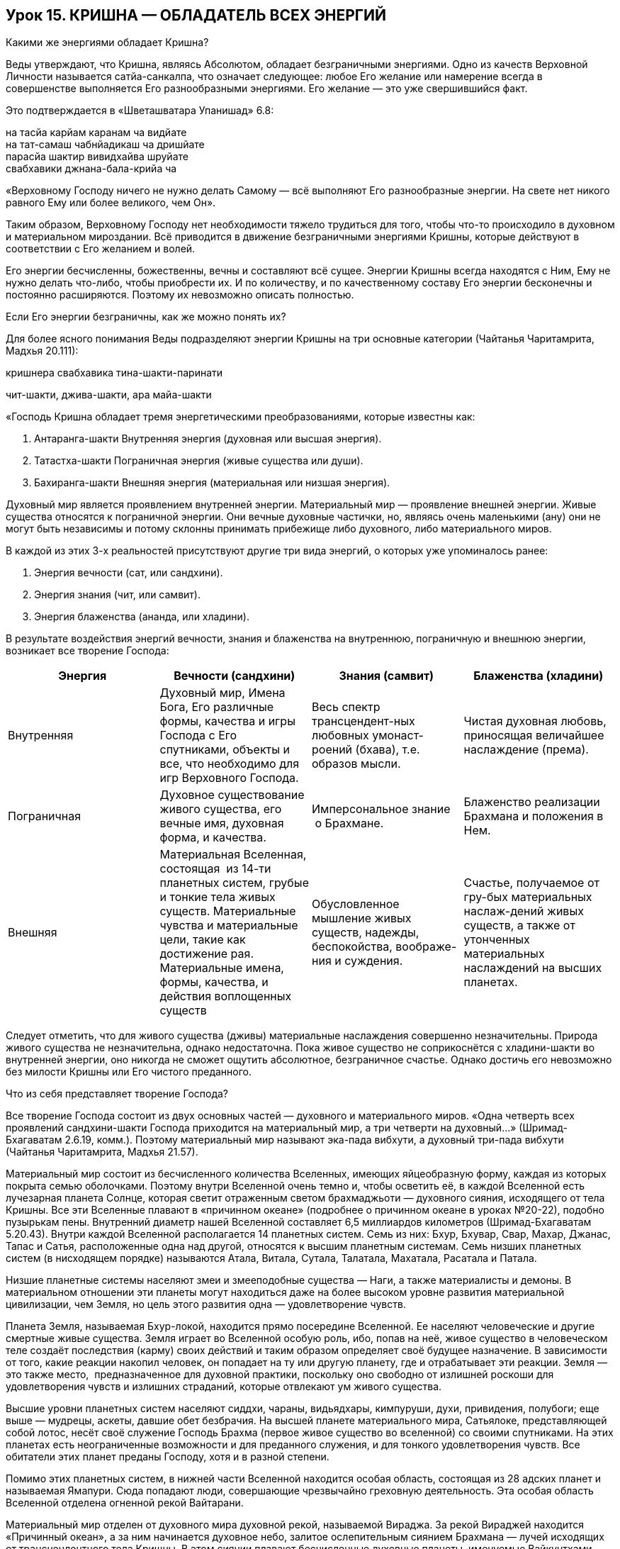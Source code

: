 == Урок 15. КРИШНА — ОБЛАДАТЕЛЬ ВСЕХ ЭНЕРГИЙ

[.lead]
Какими же энергиями обладает Кришна?

Веды утверждают, что Кришна, являясь Абсолютом, обладает безграничными
энергиями. Одно из качеств Верховной Личности называется сатйа-санкалпа,
что означает следующее: любое Его желание или намерение всегда в
совершенстве выполняется Его разнообразными энергиями. Его желание — это
уже свершившийся факт.

Это подтверждается в «Шветашватара Упанишад» 6.8:

на тасйа карйам каранам ча видйате +
на тат-самаш чабнйадикаш ча дришйате +
парасйа шактир вивидхайва шруйате +
свабхавики джнана-бала-крийа ча

«Верховному Господу ничего не нужно делать Самому — всё выполняют Его
разнообразные энергии. На свете нет никого равного Ему или более
великого, чем Он».

Таким образом, Верховному Господу нет необходимости тяжело трудиться для
того, чтобы что-то происходило в духовном и материальном мироздании. Всё
приводится в движение безграничными энергиями Кришны, которые действуют
в соответствии с Его желанием и волей.

Его энергии бесчисленны, божественны, вечны и составляют всё сущее.
Энергии Кришны всегда находятся с Ним, Ему не нужно делать что-либо,
чтобы приобрести их. И по количеству, и по качественному составу Его
энергии бесконечны и постоянно расширяются. Поэтому их невозможно
описать полностью.

[.lead]
Если Его энергии безграничны, как же можно понять их?

Для более ясного понимания Веды подразделяют энергии Кришны на три
основные категории (Чайтанья Чаритамрита, Мадхья 20.111):

кришнера свабхавика тина-шакти-паринати

чит-шакти, джива-шакти, ара майа-шакти

«Господь Кришна обладает тремя энергетическими преобразованиями, которые
известны как:

1.  Антаранга-шакти Внутренняя энергия (духовная или
высшая энергия).
2.  Татастха-шакти Пограничная энергия (живые существа
или души).
3.  Бахиранга-шакти Внешняя энергия (материальная или
низшая энергия).

Духовный мир является проявлением внутренней энергии. Материальный мир —
проявление внешней энергии. Живые существа относятся к пограничной
энергии. Они вечные духовные частички, но, являясь очень маленькими
(ану) они не могут быть независимы и потому склонны принимать прибежище
либо духовного, либо материального миров.

В каждой из этих 3-х реальностей присутствуют другие три вида энергий, о
которых уже упоминалось ранее:

1.  Энергия вечности (сат, или сандхини).
2.  Энергия знания (чит, или самвит).
3.  Энергия блаженства (ананда, или хладини).

В результате воздействия энергий вечности, знания и блаженства на
внутреннюю, пограничную и внешнюю энергии, возникает все творение
Господа:

[cols=",,,",]
|====
|Энергия |Вечности (сандхини) |Знания (самвит) |Блаженства (хладини)

|Внутренняя |Духовный мир, Имена Бога, Его различные формы, качества и
игры Господа с Его спутниками, объекты и все, что необходимо для игр
Верховного Господа. |Весь спектр трансцендент-ных любовных
умонаст-роений (бхава), т.е. образов мысли. |Чистая духовная любовь,
приносящая величайшее наслаждение (према).

|Пограничная |Духовное существование живого существа, его вечные имя,
духовная форма, и качества. |Имперсональное знание  о Брахмане.
|Блаженство реализации Брахмана и положения в Нем.

|Внешняя |Материальная Вселенная, состоящая  из 14-ти планетных систем,
грубые и тонкие тела живых существ. Материальные чувства и материальные
цели, такие как достижение рая. Материальные имена, формы, качества, и
действия воплощенных существ |Обусловленное мышление живых существ,
надежды, беспокойства, воображе-ния и суждения. |Счастье, получаемое от
гру-бых материальных наслаж-дений живых существ, а также от утонченных
материальных наслаждений на высших планетах.
|====

Следует отметить, что для живого существа (дживы) материальные
наслаждения совершенно незначительны. Природа живого существа не
незначительна, однако недостаточна. Пока живое существо не соприкоснётся
с хладини-шакти во внутренней энергии, оно никогда не сможет ощутить
абсолютное, безграничное счастье. Однако достичь его невозможно без
милости Кришны или Его чистого преданного.

Что из себя представляет творение Господа?

Все творение Господа состоит из двух основных частей — духовного и
материального миров. «Одна четверть всех проявлений сандхини-шакти
Господа приходится на материальный мир, а три четверти на духовный…»
(Шримад-Бхагаватам 2.6.19, комм.). Поэтому материальный мир называют
эка-пада вибхути, а духовный три-пада вибхути (Чайтанья Чаритамрита,
Мадхья 21.57).

Материальный мир состоит из бесчисленного количества Вселенных, имеющих
яйцеобразную форму, каждая из которых покрыта семью оболочками. Поэтому
внутри Вселенной очень темно и, чтобы осветить её, в каждой Вселенной
есть лучезарная планета Солнце, которая светит отраженным светом
брахмаджьоти — духовного сияния, исходящего от тела Кришны. Все эти
Вселенные плавают в «причинном океане» (подробнее о причинном океане в
уроках №20-22), подобно пузырькам пены. Внутренний диаметр нашей
Вселенной составляет 6,5 миллиардов километров (Шримад-Бхагаватам
5.20.43). Внутри каждой Вселенной располагается 14 планетных систем.
Семь из них: Бхур, Бхувар, Свар, Махар, Джанас, Тапас и Сатья,
расположенные одна над другой, относятся к высшим планетным системам.
Семь низших планетных систем (в нисходящем порядке) называются Атала,
Витала, Сутала, Талатала, Махатала, Расатала и Патала.

Низшие планетные системы населяют змеи и змееподобные существа — Наги, а
также материалисты и демоны. В материальном отношении эти планеты могут
находиться даже на более высоком уровне развития материальной
цивилизации, чем Земля, но цель этого развития одна — удовлетворение
чувств.

Планета Земля, называемая Бхур-локой, находится прямо посередине
Вселенной. Ее населяют человеческие и другие смертные живые существа.
Земля играет во Вселенной особую роль, ибо, попав на неё, живое существо
в человеческом теле создаёт последствия (карму) своих действий и таким
образом определяет своё будущее назначение. В зависимости от того, какие
реакции накопил человек, он попадает на ту или другую планету, где и
отрабатывает эти реакции. Земля — это также место,  предназначенное для
духовной практики, поскольку оно свободно от излишней роскоши для
удовлетворения чувств и излишних страданий, которые отвлекают ум живого
существа.

Высшие уровни планетных систем населяют сиддхи, чараны, видьядхары,
кимпуруши, духи, привидения, полубоги; еще выше — мудрецы, аскеты,
давшие обет безбрачия. На высшей планете материального мира, Сатьялоке,
представляющей собой лотос, несёт своё служение Господь Брахма (первое
живое существо во вселенной) со своими спутниками. На этих планетах есть
неограниченные возможности и для преданного служения, и для тонкого
удовлетворения чувств. Все обитатели этих планет преданы Господу, хотя и
в разной степени.

Помимо этих планетных систем, в нижней части Вселенной находится особая
область, состоящая из 28 адских планет и называемая Ямапури. Сюда
попадают люди, совершающие чрезвычайно греховную деятельность. Эта
особая область Вселенной отделена огненной рекой Вайтарани.

Материальный мир отделен от духовного мира духовной рекой, называемой
Вираджа. За рекой Вираджей находится «Причинный океан», а за ним
начинается духовное небо, залитое ослепительным сиянием Брахмана — лучей
исходящих от трансцендентного тела Кришны. В этом сиянии плавают
бесчисленные духовные планеты, именуемые Вайкунтхами. Среди всех
духовных планет, одна является наивысшей и называется Голока или
Кришналока. Эта Планета разделена на три части, называемые Дварака,
Матхура и Вриндаван.

Как мы уже упоминали в предыдущих уроках, во всех этих духовных обителях
Господь пребывает в одной из Своих трансцендентных форм. Но в Своей
изначальной форме, украшенной всеми 64 качествами Верховной Божественной
Личности, Кришна всегда остается во Вриндаване — высшей сфере Творения
Господа.

Ниже мы приводим схему, которая дает некоторое представление о
безграничном Творении Господа:

АНТАРАНГА — ШАКТИ
+++++++++++++++++

АНТАРАНГА — ШАКТИ
(Духовный мир — ¾ творения)

Вриндаван
---------

Вриндаван
Айодхйа
-------

Айодхйа
Вайкунтха
---------

Вайкунтха
Дварака
-------

Дварака
Матхура
-------

Матхура

[.lead]
Что собой представляют внешняя, внутренняя и пограничная энергии
Господа?
